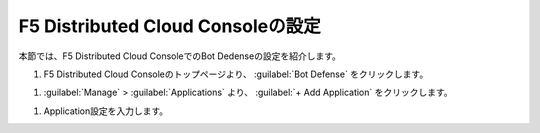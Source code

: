 F5 Distributed Cloud Consoleの設定
===============================================

本節では、F5 Distributed Cloud ConsoleでのBot Dedenseの設定を紹介します。



#. F5 Distributed Cloud Consoleのトップページより、 :guilabel:`Bot Defense` をクリックします。

.. image:: images/Console_Top.png
   :scale: 15%



#.  :guilabel:`Manage` > :guilabel:`Applications` より、 :guilabel:`+ Add Application` をクリックします。 


.. image:: images/Manage-Application.png
   :scale: 15%



#. Application設定を入力します。


.. image:: images/Metadata.png
   :scale: 15%
